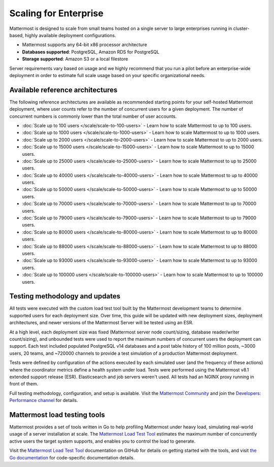 Scaling for Enterprise 
======================

Mattermost is designed to scale from small teams hosted on a single server to large enterprises running in cluster-based, highly available deployment configurations.

- Mattermost supports any 64-bit x86 processor architecture
- **Databases supported**: PostgreSQL, Amazon RDS for PostgreSQL
- **Storage supported**: Amazon S3 or a local filestore

Server requirements vary based on usage and we highly recommend that you run a pilot before an enterprise-wide deployment in order to estimate full scale usage based on your specific organizational needs. 

Available reference architectures
---------------------------------

The following reference architectures are available as recommended starting points for your self-hosted Mattermost deployment, where user counts refer to the number of concurrent users for a given deployment. The number of concurrent numbers is commonly lower than the total number of user accounts.

* :doc:`Scale up to 100 users </scale/scale-to-100-users>` - Learn how to scale Mattermost to up to 100 users.
* :doc:`Scale up to 1000 users </scale/scale-to-1000-users>` - Learn how to scale Mattermost to up to 1000 users.
* :doc:`Scale up to 2000 users </scale/scale-to-2000-users>` - Learn how to scale Mattermost to up to 2000 users.
* :doc:`Scale up to 15000 users </scale/scale-to-15000-users>` - Learn how to scale Mattermost to up to 15000 users.
* :doc:`Scale up to 25000 users </scale/scale-to-25000-users>` - Learn how to scale Mattermost to up to 25000 users.
* :doc:`Scale up to 40000 users </scale/scale-to-40000-users>` - Learn how to scale Mattermost to up to 40000 users.
* :doc:`Scale up to 50000 users </scale/scale-to-50000-users>` - Learn how to scale Mattermost to up to 50000 users.
* :doc:`Scale up to 70000 users </scale/scale-to-70000-users>` - Learn how to scale Mattermost to up to 70000 users.
* :doc:`Scale up to 79000 users </scale/scale-to-79000-users>` - Learn how to scale Mattermost to up to 79000 users.
* :doc:`Scale up to 80000 users </scale/scale-to-80000-users>` - Learn how to scale Mattermost to up to 80000 users.
* :doc:`Scale up to 88000 users </scale/scale-to-88000-users>` - Learn how to scale Mattermost to up to 88000 users.
* :doc:`Scale up to 93000 users </scale/scale-to-93000-users>` - Learn how to scale Mattermost to up to 93000 users.
* :doc:`Scale up to 100000 users </scale/scale-to-100000-users>` - Learn how to scale Mattermost to up to 100000 users.

Testing methodology and updates
--------------------------------

All tests were executed with the custom load test tool built by the Mattermost development teams to determine supported users for each deployment size. Over time, this guide will be updated with new deployment sizes, deployment architectures, and newer versions of the Mattermost Server will be tested using an ESR. 

At a high level, each deployment size was fixed (Mattermost server node count/sizing, database reader/writer count/sizing), and unbounded tests were used to report the maximum numbers of concurrent users the deployment can support. Each test included populated PostgreSQL v14 databases and a post table history of 100 million posts, ~3000 users, 20 teams, and ~720000 channels to provide a test simulation of a production Mattermost deployment. 

Tests were defined by configuration of the actions executed by each simulated user (and the frequency of these actions) where the coordinator metrics define a health system under load. Tests were performed using the Mattermost v8.1 extended support release (ESR). Elasticsearch and job servers weren't used. All tests had an NGINX proxy running in front of them.

Full testing methodology, configuration, and setup is available. Visit the `Mattermost Community <https://community.mattermost.com/>`_ and join the `Developers: Performance channel <https://community.mattermost.com/core/channels/developers-performance>`_ for details.

Mattermost load testing tools
-----------------------------

Mattermost provides a set of tools written in Go to help profiling Mattermost under heavy load, simulating real-world usage of a server installation at scale. The `Mattermost Load Test Tool <https://github.com/mattermost/mattermost-load-test-ng>`_ estimates the maximum number of concurrently active users the target system supports, and enables you to control the load to generate.

Visit the `Mattermost Load Test Tool <https://github.com/mattermost/mattermost-load-test-ng/tree/master/docs>`__ documentation on GitHub for details on getting started with the tools, and visit `the Go documentation <https://pkg.go.dev/github.com/mattermost/mattermost-load-test-ng>`_ for code-specific documentation details.